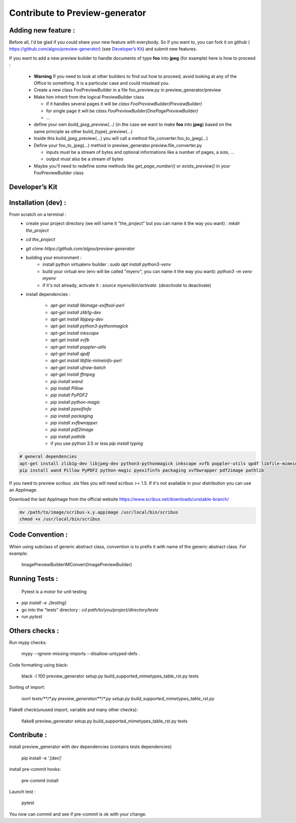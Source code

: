===============================
Contribute to Preview-generator
===============================

--------------------
Adding new feature :
--------------------

Before all, I'd be glad if you could share your new feature with everybody. So if you want to, you can fork it on github ( https://github.com/algoo/preview-generator) (see `Developer’s Kit`_) and submit new features.

If you want to add a new preview builder to handle documents of type **foo** into **jpeg** (for example) here is how to proceed :

 - **Warning** If you need to look at other builders to find out how to proceed, avoid looking at any of the Office to something. It is a particular case and could misslead you.
 - Create a new class FooPreviewBuilder in a file foo_preview.py in preview_generator/preview
 - Make him inherit from the logical PreviewBuilder class

   * if it handles several pages it will be `class FooPreviewBuilder(PreviewBuilder)`
   * for single page it will be `class FooPreviewBuilder(OnePagePreviewBuilder)`
   * ...
 - define your own `build_jpeg_preview(...)` (in the case we want to make **foo** into **jpeg**) based on the same principle as other build_{type}_preview(...)
 - Inside this build_jpeg_preview(...) you will call a method file_converter.foo_to_jpeg(...)
 - Define your foo_to_jpeg(...) method in preview_generator.preview.file_converter.py

   * inputs must be a stream of bytes and optional informations like a number of pages, a size, ...
   * output must also be a stream of bytes
 - Maybe you'll need to redefine some methods like `get_page_number()` or `exists_preview()` in your FooPreviewBuilder class


---------------
Developer’s Kit
---------------

--------------------
Installation (dev) :
--------------------


From scratch on a terminal :
  - create your project directory (we will name it "the_project" but you can name it the way you want) : `mkdir the_project`
  - `cd the_project`
  - `git clone https://github.com/algoo/preview-generator`
  - building your environment :
     * install python virtualenv builder : `sudo apt install python3-venv`
     * build your virtual env (env will be called "myenv", you can name it the way you want): `python3 -m venv myenv`
     * if it's not already, activate it : `source myenv/bin/activate`. (`deactivate` to deactivate)
  - install dependencies :

     * `apt-get install libimage-exiftool-perl`
     * `apt-get install zlib1g-dev`
     * `apt-get install libjpeg-dev`
     * `apt-get install python3-pythonmagick`
     * `apt-get install inkscape`
     * `apt-get install xvfb`
     * `apt-get install poppler-utils`
     * `apt-get install qpdf`
     * `apt-get install libfile-mimeinfo-perl`
     * `apt-get install ufraw-batch`
     * `apt-get install ffmpeg`
     * `pip install wand`
     * `pip install Pillow`
     * `pip install PyPDF2`
     * `pip install python-magic`
     * `pip install pyexifinfo`
     * `pip install packaging`
     * `pip install xvfbwrapper`
     * `pip install pdf2image`
     * `pip install pathlib`
     * if you use python 3.5 or less `pip install typing`


.. code:: console

  # general dependencies
  apt-get install zlib1g-dev libjpeg-dev python3-pythonmagick inkscape xvfb poppler-utils qpdf libfile-mimeinfo-perl libimage-exiftool-perl
  pip install wand Pillow PyPDF2 python-magic pyexifinfo packaging xvfbwrapper pdf2image pathlib

If you need to preview scribus `.sla` files you will need scribus >= 1.5.
If it's not available in your distribution you can use an AppImage.

Download the last AppImage from the official website https://www.scribus.net/downloads/unstable-branch/

.. code:: console

  mv /path/to/image/scribus-x.y.appimage /usr/local/bin/scribus
  chmod +x /usr/local/bin/scribus

-----------------
Code Convention :
-----------------

When using subclass of generic abstract class, convention is to prefix it with name
of the generic abstract class. For example:

    ImagePreviewBuilderIMConvert(ImagePreviewBuilder)

---------------
Running Tests :
---------------

 Pytest is a motor for unit testing

* `pip install -e .[testing]`
* go into the "tests" directory : `cd path/to/you/project/directory/tests`
* run `pytest`

---------------
Others checks :
---------------

Run mypy checks:

     mypy --ignore-missing-imports --disallow-untyped-defs .

Code formatting using black:

     black -l 100 preview_generator setup.py build_supported_mimetypes_table_rst.py tests

Sorting of import:

     `isort tests/**/*.py preview_generator/**/*.py setup.py build_supported_mimetypes_table_rst.py`

Flake8 check(unused import, variable and many other checks):

    flake8 preview_generator setup.py build_supported_mimetypes_table_rst.py tests

------------
Contribute :
------------

install preview_generator with dev dependencies (contains tests dependencies)

   pip install -e '.[dev]'

install pre-commit hooks:

  pre-commit install

Launch test :

  pytest

You now can commit and see if pre-commit is ok with your change.
